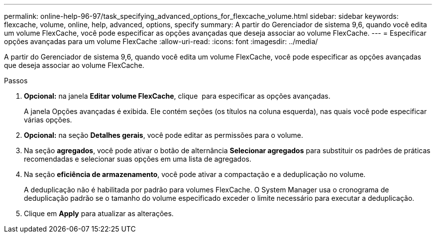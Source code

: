 ---
permalink: online-help-96-97/task_specifying_advanced_options_for_flexcache_volume.html 
sidebar: sidebar 
keywords: flexcache, volume, online, help, advanced, options, specify 
summary: A partir do Gerenciador de sistema 9,6, quando você edita um volume FlexCache, você pode especificar as opções avançadas que deseja associar ao volume FlexCache. 
---
= Especificar opções avançadas para um volume FlexCache
:allow-uri-read: 
:icons: font
:imagesdir: ../media/


[role="lead"]
A partir do Gerenciador de sistema 9,6, quando você edita um volume FlexCache, você pode especificar as opções avançadas que deseja associar ao volume FlexCache.

.Passos
. *Opcional:* na janela *Editar volume FlexCache*, clique image:../media/advanced_options.gif[""] para especificar as opções avançadas.
+
A janela Opções avançadas é exibida. Ele contém seções (os títulos na coluna esquerda), nas quais você pode especificar várias opções.

. *Opcional:* na seção *Detalhes gerais*, você pode editar as permissões para o volume.
. Na seção *agregados*, você pode ativar o botão de alternância *Selecionar agregados* para substituir os padrões de práticas recomendadas e selecionar suas opções em uma lista de agregados.
. Na seção *eficiência de armazenamento*, você pode ativar a compactação e a deduplicação no volume.
+
A deduplicação não é habilitada por padrão para volumes FlexCache. O System Manager usa o cronograma de deduplicação padrão se o tamanho do volume especificado exceder o limite necessário para executar a deduplicação.

. Clique em *Apply* para atualizar as alterações.

